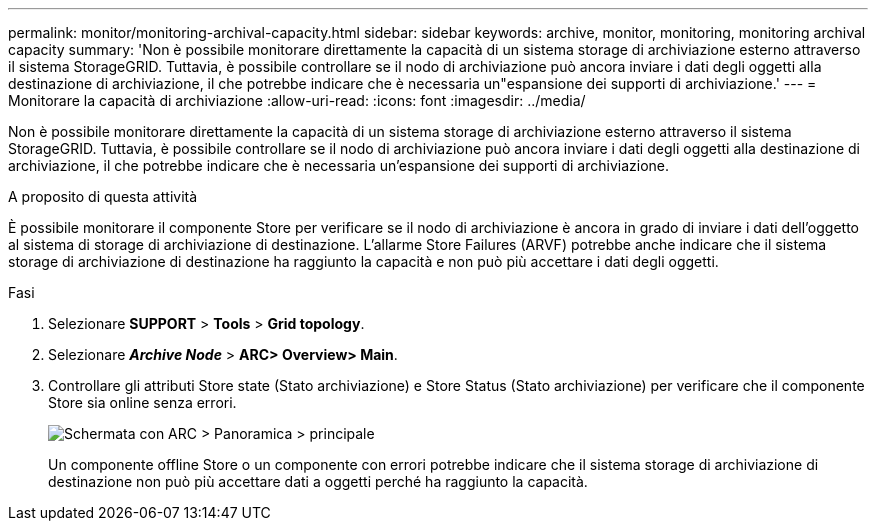 ---
permalink: monitor/monitoring-archival-capacity.html 
sidebar: sidebar 
keywords: archive, monitor, monitoring, monitoring archival capacity 
summary: 'Non è possibile monitorare direttamente la capacità di un sistema storage di archiviazione esterno attraverso il sistema StorageGRID. Tuttavia, è possibile controllare se il nodo di archiviazione può ancora inviare i dati degli oggetti alla destinazione di archiviazione, il che potrebbe indicare che è necessaria un"espansione dei supporti di archiviazione.' 
---
= Monitorare la capacità di archiviazione
:allow-uri-read: 
:icons: font
:imagesdir: ../media/


[role="lead"]
Non è possibile monitorare direttamente la capacità di un sistema storage di archiviazione esterno attraverso il sistema StorageGRID. Tuttavia, è possibile controllare se il nodo di archiviazione può ancora inviare i dati degli oggetti alla destinazione di archiviazione, il che potrebbe indicare che è necessaria un'espansione dei supporti di archiviazione.

.A proposito di questa attività
È possibile monitorare il componente Store per verificare se il nodo di archiviazione è ancora in grado di inviare i dati dell'oggetto al sistema di storage di archiviazione di destinazione. L'allarme Store Failures (ARVF) potrebbe anche indicare che il sistema storage di archiviazione di destinazione ha raggiunto la capacità e non può più accettare i dati degli oggetti.

.Fasi
. Selezionare *SUPPORT* > *Tools* > *Grid topology*.
. Selezionare *_Archive Node_* > *ARC**> Overview**> Main*.
. Controllare gli attributi Store state (Stato archiviazione) e Store Status (Stato archiviazione) per verificare che il componente Store sia online senza errori.
+
image::../media/store_status_attribute.gif[Schermata con ARC > Panoramica > principale]

+
Un componente offline Store o un componente con errori potrebbe indicare che il sistema storage di archiviazione di destinazione non può più accettare dati a oggetti perché ha raggiunto la capacità.


